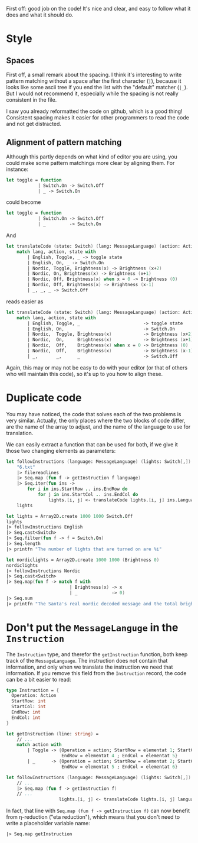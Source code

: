 #+OPTIONS: toc:nil ^:{}

First off: good job on the code!  It's nice and clear, and easy to
follow what it does and what it should do.

* Style

** Spaces

 First off, a small remark about the spacing.  I think it's interesting
 to write pattern matching without a space after the first character
 (=|=), because it looks like some ascii tree if you end the list with
 the "default" matcher (=|_=).  But I would not recommend it,
 especially while the spacing is not really consistent in the file.

 I saw you already reformatted the code on github, which is a good
 thing!  Consistent spacing makes it easier for other programmers to
 read the code and not get distracted.

** Alignment of pattern matching

   Although this partly depends on what kind of editor you are using,
   you could make some pattern matchings more clear by aligning them.
   For instance:

#+BEGIN_SRC fsharp
  let toggle = function
              | Switch.On -> Switch.Off
              | _ -> Switch.On
#+END_SRC

   could become

#+BEGIN_SRC fsharp
  let toggle = function
              | Switch.On -> Switch.Off
              | _         -> Switch.On
#+END_SRC

   And

#+BEGIN_SRC fsharp
  let translateCode (state: Switch) (lang: MessageLanguage) (action: Action) =
      match lang, action, state with
          | English, Toggle, _ -> toggle state
          | English, On, _ -> Switch.On
          | Nordic, Toggle, Brightness(x) -> Brightness (x+2)
          | Nordic, On, Brightness(x) -> Brightness (x+1)
          | Nordic, Off, Brightness(x) when x = 0 -> Brightness (0)
          | Nordic, Off, Brightness(x) -> Brightness (x-1)
          | _, _, _ -> Switch.Off
#+END_SRC

   reads easier as

#+BEGIN_SRC fsharp
  let translateCode (state: Switch) (lang: MessageLanguage) (action: Action) =
      match lang, action, state with
          | English, Toggle, _                        -> toggle state
          | English, On,     _                        -> Switch.On
          | Nordic,  Toggle, Brightness(x)            -> Brightness (x+2)
          | Nordic,  On,     Brightness(x)            -> Brightness (x+1)
          | Nordic,  Off,    Brightness(x) when x = 0 -> Brightness (0)
          | Nordic,  Off,    Brightness(x)            -> Brightness (x-1)
          | _,       _,      _                        -> Switch.Off
#+END_SRC

   Again, this may or may not be easy to do with your editor (or that
   of others who will maintain this code), so it's up to you how to
   align these.

*  Duplicate code

  You may have noticed, the code that solves each of the two problems
  is very similar.  Actually, the only places where the two blocks of
  code differ, are the name of the array to adjust, and the name of
  the language to use for translation.

  We can easily extract a function that can be used for both, if we
  give it those two changing elements as parameters:

#+BEGIN_SRC fsharp
  let followInstructions (language: MessageLanguage) (lights: Switch[,]) =
      "6.txt"
      |> filereadlines
      |> Seq.map (fun f -> getInstruction f language)
      |> Seq.iter(fun ins ->
          for i in ins.StartRow .. ins.EndRow do
              for j in ins.StartCol .. ins.EndCol do
                  lights.[i, j] <- translateCode lights.[i, j] ins.Language ins.Operation)
      lights

  let lights = Array2D.create 1000 1000 Switch.Off
  lights
  |> followInstructions English
  |> Seq.cast<Switch>
  |> Seq.filter(fun f -> f = Switch.On)
  |> Seq.length
  |> printfn "The number of lights that are turned on are %i"

  let nordiclights = Array2D.create 1000 1000 (Brightness 0)
  nordiclights
  |> followInstructions Nordic
  |> Seq.cast<Switch>
  |> Seq.map(fun f -> match f with
                          | Brightness(x) -> x
                          | _             -> 0)
  |> Seq.sum
  |> printfn "The Santa's real nordic decoded message and the total brightness is %i"
#+END_SRC

* Don't put the =MessageLanguge= in the =Instruction=

  The =Instruction= type, and therefor the =getInstruction= function,
  both keep track of the =MessageLanguage=.  The instruction does not
  contain that information, and only when we translate the instruction
  we need that information.  If you remove this field from the
  =Instruction= record, the code can be a bit easier to read:

#+BEGIN_SRC fsharp
  type Instruction = {
    Operation: Action
    StartRow: int
    StartCol: int
    EndRow: int
    EndCol: int
  }

  let getInstruction (line: string) =
      // ...
      match action with
          | Toggle -> {Operation = action; StartRow = elementat 1; StartCol = elementat 2;
                       EndRow = elementat 4 ; EndCol = elementat 5}
          | _      -> {Operation = action; StartRow = elementat 2; StartCol = elementat 3;
                       EndRow = elementat 5 ; EndCol = elementat 6}

  let followInstructions (language: MessageLanguage) (lights: Switch[,]) =
      // ...
      |> Seq.map (fun f -> getInstruction f)
      // ...
                      lights.[i, j] <- translateCode lights.[i, j] language ins.Operation)
#+END_SRC

   In fact, that line with =Seq.map (fun f -> getInstruction f)= can
   now benefit from \eta-reduction ("eta reduction"), which means that
   you don't need to write a placeholder variable name:

#+BEGIN_SRC fsharp
      |> Seq.map getInstruction
#+END_SRC
